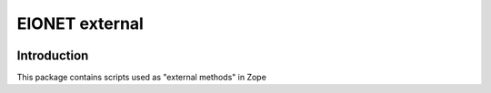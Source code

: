================
EIONET external
================
 
.. image:: https://ci.eionet.europa.eu/buildStatus/icon?job=Eionet/eionet_external/develop&subject=develop
  :target: https://ci.eionet.europa.eu/job/Eionet/job/eionet_external/job/develop/display/redirect
  :alt: Develop
.. image:: https://ci.eionet.europa.eu/buildStatus/icon?job=Eionet/eionet_external/master&subject=master
  :target: https://ci.eionet.europa.eu/job/Eionet/job/eionet_external/job/master/display/redirect
  :alt: Master
.. image:: https://img.shields.io/github/v/release/eea/eionet_external
  :target: https://eggrepo.eea.europa.eu/d/eionet-external/
  :alt: Release

Introduction
---------------
 
This package contains scripts used as "external methods" in Zope

